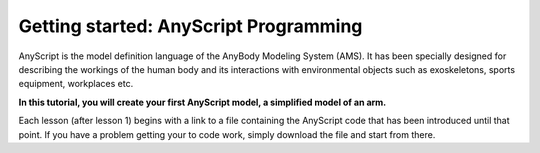 Getting started: AnyScript Programming
======================================

AnyScript is the model definition language of the AnyBody Modeling
System (AMS). It has been specially designed for describing the workings
of the human body and its interactions with environmental objects such as
exoskeletons, sports equipment, workplaces etc.

**In this tutorial, you will create your first AnyScript model, a
simplified model of an arm.**

Each lesson (after lesson 1) begins with a link to a file containing the 
AnyScript code that has been introduced until that point. If you have a problem getting your to code work, simply
download the file and start from there.

.. rst-class:: without-title

.. seealso::
    Let's get started with :doc:`Lesson 1: Basic concepts <lesson1>`

